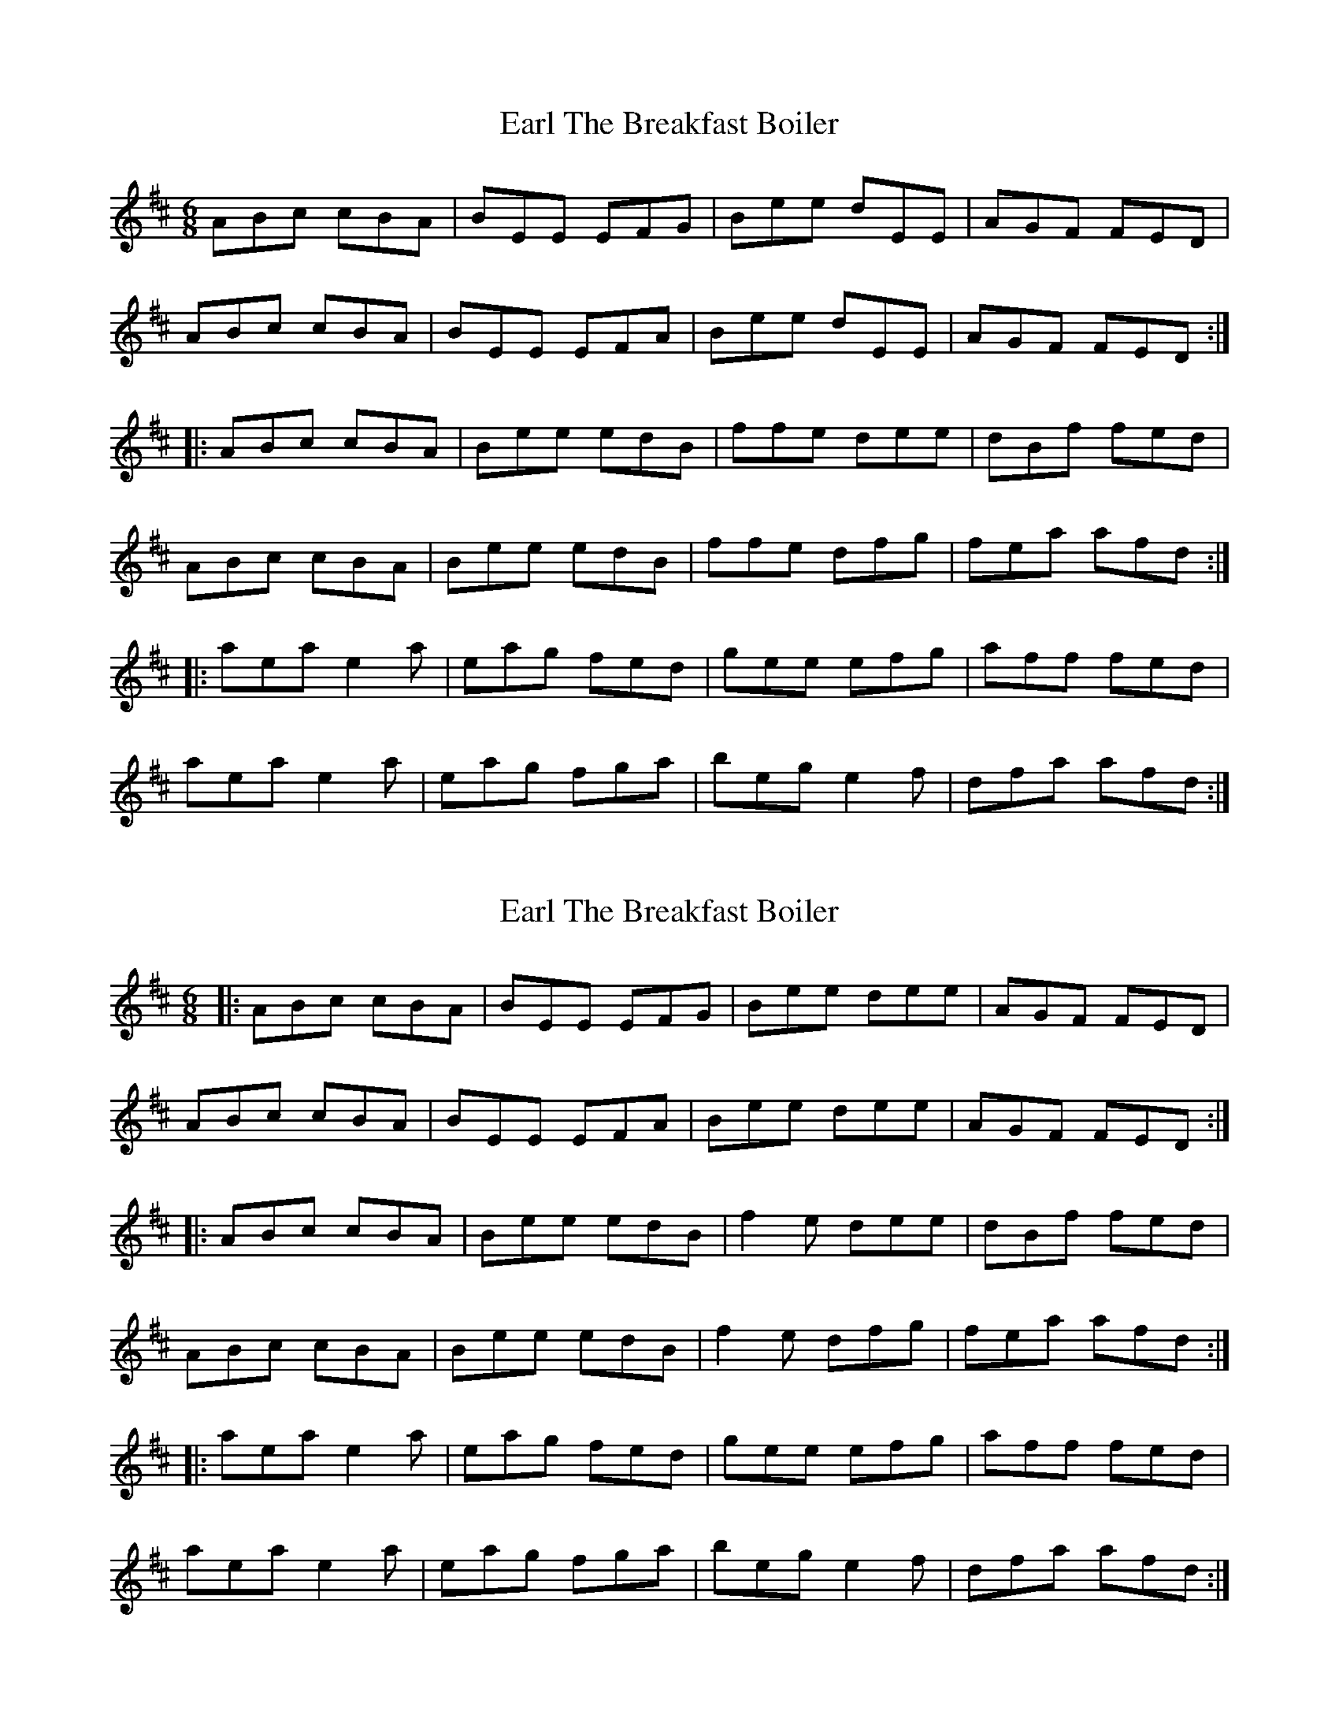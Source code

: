 X: 1
T: Earl The Breakfast Boiler
Z: swisspiper
S: https://thesession.org/tunes/2950#setting2950
R: jig
M: 6/8
L: 1/8
K: Amix
ABc cBA|BEE EFG|Bee dEE|AGF FED|
ABc cBA|BEE EFA|Bee dEE|AGF FED:|
|:ABc cBA|Bee edB|ffe dee|dBf fed|
ABc cBA|Bee edB|ffe dfg|fea afd:|
|:aea e2a|eag fed|gee efg|aff fed|
aea e2a|eag fga|beg e2f|dfa afd:|
X: 2
T: Earl The Breakfast Boiler
Z: JACKB
S: https://thesession.org/tunes/2950#setting26463
R: jig
M: 6/8
L: 1/8
K: Amix
|:ABc cBA|BEE EFG|Bee dee|AGF FED|
ABc cBA|BEE EFA|Bee dee|AGF FED:|
|:ABc cBA|Bee edB|f2e dee|dBf fed|
ABc cBA|Bee edB|f2e dfg|fea afd:|
|:aea e2a|eag fed|gee efg|aff fed|
aea e2a|eag fga|beg e2f|dfa afd:|

